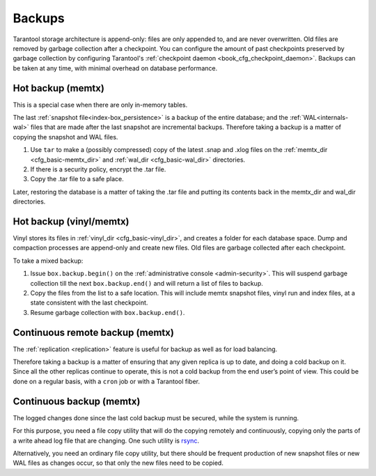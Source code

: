 .. _admin-backups:

================================================================================
Backups
================================================================================

Tarantool storage architecture is append-only: files are only appended to, and
are never overwritten. Old files are removed by garbage collection after a
checkpoint. You can configure the amount of past checkpoints preserved by garbage
collection by configuring Tarantool's
:ref:`checkpoint daemon <book_cfg_checkpoint_daemon>`. Backups can be taken at any
time, with minimal overhead on database performance.

.. _admin-backups-hot_backup_memtx:

--------------------------------------------------------------------------------
Hot backup (memtx)
--------------------------------------------------------------------------------

This is a special case when there are only in-memory tables.

The last :ref:`snapshot file<index-box_persistence>` is a backup of the entire database;
and the :ref:`WAL<internals-wal>` files
that are made after the last snapshot are incremental backups. Therefore taking
a backup is a matter of copying the snapshot and WAL files.

1. Use ``tar`` to make a (possibly compressed) copy of the latest .snap and .xlog
   files on the :ref:`memtx_dir <cfg_basic-memtx_dir>` and
   :ref:`wal_dir <cfg_basic-wal_dir>` directories.

2. If there is a security policy, encrypt the .tar file.

3. Copy the .tar file to a safe place.

Later, restoring the database is a matter of taking the .tar file and putting
its contents back in the memtx_dir and wal_dir directories.

.. _admin-backups-hot_backup_vinyl_memtx:

--------------------------------------------------------------------------------
Hot backup (vinyl/memtx)
--------------------------------------------------------------------------------

Vinyl stores its files in :ref:`vinyl_dir <cfg_basic-vinyl_dir>`, and creates a
folder for each database space. Dump and compaction processes are append-only and
create new files. Old files are garbage collected after each checkpoint.

To take a mixed backup:

1. Issue ``box.backup.begin()`` on the :ref:`administrative console <admin-security>`. This will suspend
   garbage collection till the next ``box.backup.end()`` and will return a list
   of files to backup.

2. Copy the files from the list to a safe location. This will include memtx
   snapshot files, vinyl run and index files, at a state consistent with the
   last checkpoint.

3. Resume garbage collection with ``box.backup.end()``.

.. _admin-backups-cont_remote_backup_memtx:

--------------------------------------------------------------------------------
Continuous remote backup (memtx)
--------------------------------------------------------------------------------

The :ref:`replication <replication>` feature is useful for backup as
well as for load balancing.

Therefore taking a backup is a matter of ensuring that any given replica is
up to date, and doing a cold backup on it. Since all the other replicas continue
to operate, this is not a cold backup from the end user’s point of view. This
could be done on a regular basis, with a ``cron`` job or with a Tarantool fiber.

.. _admin-backups-cont_backup_memtx:

--------------------------------------------------------------------------------
Continuous backup (memtx)
--------------------------------------------------------------------------------

The logged changes done since the last cold backup must be secured, while the
system is running.

For this purpose, you need a file copy utility that will do the copying
remotely and continuously, copying only the parts of a write ahead log file
that are changing.
One such utility is `rsync <https://en.wikipedia.org/wiki/Rsync>`_.

Alternatively, you need an ordinary file copy utility, but there should be
frequent production of new snapshot files or new WAL files as changes occur,
so that only the new files need to be copied.
